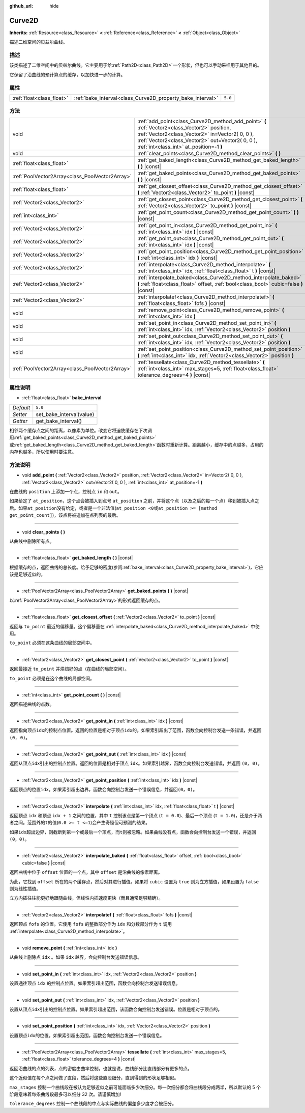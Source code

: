 :github_url: hide

.. Generated automatically by doc/tools/make_rst.py in GaaeExplorer's source tree.
.. DO NOT EDIT THIS FILE, but the Curve2D.xml source instead.
.. The source is found in doc/classes or modules/<name>/doc_classes.

.. _class_Curve2D:

Curve2D
=======

**Inherits:** :ref:`Resource<class_Resource>` **<** :ref:`Reference<class_Reference>` **<** :ref:`Object<class_Object>`

描述二维空间的贝兹尔曲线。

描述
----

该类描述了二维空间中的贝兹尔曲线。它主要用于给\ :ref:`Path2D<class_Path2D>`\ 一个形状，但也可以手动采样用于其他目的。

它保留了沿曲线的预计算点的缓存，以加快进一步的计算。

属性
----

+---------------------------+------------------------------------------------------------+---------+
| :ref:`float<class_float>` | :ref:`bake_interval<class_Curve2D_property_bake_interval>` | ``5.0`` |
+---------------------------+------------------------------------------------------------+---------+

方法
----

+-------------------------------------------------+------------------------------------------------------------------------------------------------------------------------------------------------------------------------------------------------------------------------------------------------+
| void                                            | :ref:`add_point<class_Curve2D_method_add_point>` **(** :ref:`Vector2<class_Vector2>` position, :ref:`Vector2<class_Vector2>` in=Vector2( 0, 0 ), :ref:`Vector2<class_Vector2>` out=Vector2( 0, 0 ), :ref:`int<class_int>` at_position=-1 **)** |
+-------------------------------------------------+------------------------------------------------------------------------------------------------------------------------------------------------------------------------------------------------------------------------------------------------+
| void                                            | :ref:`clear_points<class_Curve2D_method_clear_points>` **(** **)**                                                                                                                                                                             |
+-------------------------------------------------+------------------------------------------------------------------------------------------------------------------------------------------------------------------------------------------------------------------------------------------------+
| :ref:`float<class_float>`                       | :ref:`get_baked_length<class_Curve2D_method_get_baked_length>` **(** **)** |const|                                                                                                                                                             |
+-------------------------------------------------+------------------------------------------------------------------------------------------------------------------------------------------------------------------------------------------------------------------------------------------------+
| :ref:`PoolVector2Array<class_PoolVector2Array>` | :ref:`get_baked_points<class_Curve2D_method_get_baked_points>` **(** **)** |const|                                                                                                                                                             |
+-------------------------------------------------+------------------------------------------------------------------------------------------------------------------------------------------------------------------------------------------------------------------------------------------------+
| :ref:`float<class_float>`                       | :ref:`get_closest_offset<class_Curve2D_method_get_closest_offset>` **(** :ref:`Vector2<class_Vector2>` to_point **)** |const|                                                                                                                  |
+-------------------------------------------------+------------------------------------------------------------------------------------------------------------------------------------------------------------------------------------------------------------------------------------------------+
| :ref:`Vector2<class_Vector2>`                   | :ref:`get_closest_point<class_Curve2D_method_get_closest_point>` **(** :ref:`Vector2<class_Vector2>` to_point **)** |const|                                                                                                                    |
+-------------------------------------------------+------------------------------------------------------------------------------------------------------------------------------------------------------------------------------------------------------------------------------------------------+
| :ref:`int<class_int>`                           | :ref:`get_point_count<class_Curve2D_method_get_point_count>` **(** **)** |const|                                                                                                                                                               |
+-------------------------------------------------+------------------------------------------------------------------------------------------------------------------------------------------------------------------------------------------------------------------------------------------------+
| :ref:`Vector2<class_Vector2>`                   | :ref:`get_point_in<class_Curve2D_method_get_point_in>` **(** :ref:`int<class_int>` idx **)** |const|                                                                                                                                           |
+-------------------------------------------------+------------------------------------------------------------------------------------------------------------------------------------------------------------------------------------------------------------------------------------------------+
| :ref:`Vector2<class_Vector2>`                   | :ref:`get_point_out<class_Curve2D_method_get_point_out>` **(** :ref:`int<class_int>` idx **)** |const|                                                                                                                                         |
+-------------------------------------------------+------------------------------------------------------------------------------------------------------------------------------------------------------------------------------------------------------------------------------------------------+
| :ref:`Vector2<class_Vector2>`                   | :ref:`get_point_position<class_Curve2D_method_get_point_position>` **(** :ref:`int<class_int>` idx **)** |const|                                                                                                                               |
+-------------------------------------------------+------------------------------------------------------------------------------------------------------------------------------------------------------------------------------------------------------------------------------------------------+
| :ref:`Vector2<class_Vector2>`                   | :ref:`interpolate<class_Curve2D_method_interpolate>` **(** :ref:`int<class_int>` idx, :ref:`float<class_float>` t **)** |const|                                                                                                                |
+-------------------------------------------------+------------------------------------------------------------------------------------------------------------------------------------------------------------------------------------------------------------------------------------------------+
| :ref:`Vector2<class_Vector2>`                   | :ref:`interpolate_baked<class_Curve2D_method_interpolate_baked>` **(** :ref:`float<class_float>` offset, :ref:`bool<class_bool>` cubic=false **)** |const|                                                                                     |
+-------------------------------------------------+------------------------------------------------------------------------------------------------------------------------------------------------------------------------------------------------------------------------------------------------+
| :ref:`Vector2<class_Vector2>`                   | :ref:`interpolatef<class_Curve2D_method_interpolatef>` **(** :ref:`float<class_float>` fofs **)** |const|                                                                                                                                      |
+-------------------------------------------------+------------------------------------------------------------------------------------------------------------------------------------------------------------------------------------------------------------------------------------------------+
| void                                            | :ref:`remove_point<class_Curve2D_method_remove_point>` **(** :ref:`int<class_int>` idx **)**                                                                                                                                                   |
+-------------------------------------------------+------------------------------------------------------------------------------------------------------------------------------------------------------------------------------------------------------------------------------------------------+
| void                                            | :ref:`set_point_in<class_Curve2D_method_set_point_in>` **(** :ref:`int<class_int>` idx, :ref:`Vector2<class_Vector2>` position **)**                                                                                                           |
+-------------------------------------------------+------------------------------------------------------------------------------------------------------------------------------------------------------------------------------------------------------------------------------------------------+
| void                                            | :ref:`set_point_out<class_Curve2D_method_set_point_out>` **(** :ref:`int<class_int>` idx, :ref:`Vector2<class_Vector2>` position **)**                                                                                                         |
+-------------------------------------------------+------------------------------------------------------------------------------------------------------------------------------------------------------------------------------------------------------------------------------------------------+
| void                                            | :ref:`set_point_position<class_Curve2D_method_set_point_position>` **(** :ref:`int<class_int>` idx, :ref:`Vector2<class_Vector2>` position **)**                                                                                               |
+-------------------------------------------------+------------------------------------------------------------------------------------------------------------------------------------------------------------------------------------------------------------------------------------------------+
| :ref:`PoolVector2Array<class_PoolVector2Array>` | :ref:`tessellate<class_Curve2D_method_tessellate>` **(** :ref:`int<class_int>` max_stages=5, :ref:`float<class_float>` tolerance_degrees=4 **)** |const|                                                                                       |
+-------------------------------------------------+------------------------------------------------------------------------------------------------------------------------------------------------------------------------------------------------------------------------------------------------+

属性说明
--------

.. _class_Curve2D_property_bake_interval:

- :ref:`float<class_float>` **bake_interval**

+-----------+--------------------------+
| *Default* | ``5.0``                  |
+-----------+--------------------------+
| *Setter*  | set_bake_interval(value) |
+-----------+--------------------------+
| *Getter*  | get_bake_interval()      |
+-----------+--------------------------+

相邻两个缓存点之间的距离，以像素为单位。改变它将迫使缓存在下次调用\ :ref:`get_baked_points<class_Curve2D_method_get_baked_points>`\ 或\ :ref:`get_baked_length<class_Curve2D_method_get_baked_length>`\ 函数时重新计算。距离越小，缓存中的点越多，占用的内存也越多，所以使用时要注意。

方法说明
--------

.. _class_Curve2D_method_add_point:

- void **add_point** **(** :ref:`Vector2<class_Vector2>` position, :ref:`Vector2<class_Vector2>` in=Vector2( 0, 0 ), :ref:`Vector2<class_Vector2>` out=Vector2( 0, 0 ), :ref:`int<class_int>` at_position=-1 **)**

在曲线的 ``position`` 上添加一个点，控制点 ``in`` 和 ``out``\ 。

如果给定了 ``at_position``\ ，这个点会被插入到点号 ``at_position`` 之前，并将这个点（以及之后的每一个点）移到被插入点之后。如果\ ``at_position``\ 没有给定，或者是一个非法值(``at_position <0``\ 或\ ``at_position >= [method get_point_count]``)，该点将被追加在点列表的最后。

----

.. _class_Curve2D_method_clear_points:

- void **clear_points** **(** **)**

从曲线中删除所有点。

----

.. _class_Curve2D_method_get_baked_length:

- :ref:`float<class_float>` **get_baked_length** **(** **)** |const|

根据缓存的点，返回曲线的总长度。给予足够的密度(参阅\ :ref:`bake_interval<class_Curve2D_property_bake_interval>`)，它应该是足够近似的。

----

.. _class_Curve2D_method_get_baked_points:

- :ref:`PoolVector2Array<class_PoolVector2Array>` **get_baked_points** **(** **)** |const|

以\ :ref:`PoolVector2Array<class_PoolVector2Array>`\ 的形式返回缓存的点。

----

.. _class_Curve2D_method_get_closest_offset:

- :ref:`float<class_float>` **get_closest_offset** **(** :ref:`Vector2<class_Vector2>` to_point **)** |const|

返回与 ``to_point`` 最近的偏移量。这个偏移量在 :ref:`interpolate_baked<class_Curve2D_method_interpolate_baked>` 中使用。

\ ``to_point`` 必须在这条曲线的局部空间中。

----

.. _class_Curve2D_method_get_closest_point:

- :ref:`Vector2<class_Vector2>` **get_closest_point** **(** :ref:`Vector2<class_Vector2>` to_point **)** |const|

返回最接近 ``to_point`` 并烘焙好的点（在曲线的局部空间）。

\ ``to_point`` 必须是在这个曲线的局部空间。

----

.. _class_Curve2D_method_get_point_count:

- :ref:`int<class_int>` **get_point_count** **(** **)** |const|

返回描述曲线的点数。

----

.. _class_Curve2D_method_get_point_in:

- :ref:`Vector2<class_Vector2>` **get_point_in** **(** :ref:`int<class_int>` idx **)** |const|

返回指向顶点\ ``idx``\ 的控制点位置。返回的位置是相对于顶点\ ``idx``\ 的。如果索引超出了范围，函数会向控制台发送一条错误，并返回\ ``(0, 0)``\ 。

----

.. _class_Curve2D_method_get_point_out:

- :ref:`Vector2<class_Vector2>` **get_point_out** **(** :ref:`int<class_int>` idx **)** |const|

返回从顶点\ ``idx``\ 引出的控制点位置。返回的位置是相对于顶点 ``idx``\ 。如果索引越界，函数会向控制台发送错误，并返回 ``(0, 0)``\ 。

----

.. _class_Curve2D_method_get_point_position:

- :ref:`Vector2<class_Vector2>` **get_point_position** **(** :ref:`int<class_int>` idx **)** |const|

返回顶点的位置\ ``idx``\ 。如果索引超出边界，函数会向控制台发送一个错误信息，并返回\ ``(0，0)``\ 。

----

.. _class_Curve2D_method_interpolate:

- :ref:`Vector2<class_Vector2>` **interpolate** **(** :ref:`int<class_int>` idx, :ref:`float<class_float>` t **)** |const|

返回顶点 ``idx`` 和顶点 ``idx + 1`` 之间的位置，其中 ``t`` 控制该点是第一个顶点 (``t = 0.0``)、最后一个顶点 (``t = 1.0``)，还是介于两者之间。范围外的\ ``t``\ 的值(``0.0 >= t <=1``)会产生奇怪但可预测的结果。

如果\ ``idx``\ 超出边界，则截断到第一个或最后一个顶点，而\ ``t``\ 则被忽略。如果曲线没有点，函数会向控制台发送一个错误，并返回 ``(0，0)``\ 。

----

.. _class_Curve2D_method_interpolate_baked:

- :ref:`Vector2<class_Vector2>` **interpolate_baked** **(** :ref:`float<class_float>` offset, :ref:`bool<class_bool>` cubic=false **)** |const|

返回曲线中位于 ``offset`` 位置的一个点，其中 ``offset`` 是沿曲线的像素距离。

为此，它找到 ``offset`` 所在的两个缓存点，然后对其进行插值。如果将 ``cubic`` 设置为 ``true`` 则为立方插值，如果设置为 ``false`` 则为线性插值。

立方内插往往能更好地跟随曲线，但线性内插速度更快（而且通常足够精确）。

----

.. _class_Curve2D_method_interpolatef:

- :ref:`Vector2<class_Vector2>` **interpolatef** **(** :ref:`float<class_float>` fofs **)** |const|

返回顶点 ``fofs`` 的位置。它使用 ``fofs`` 的整数部分作为 ``idx`` 和分数部分作为 ``t`` 调用 :ref:`interpolate<class_Curve2D_method_interpolate>`\ 。

----

.. _class_Curve2D_method_remove_point:

- void **remove_point** **(** :ref:`int<class_int>` idx **)**

从曲线上删除点 ``idx`` 。如果 ``idx`` 越界，会向控制台发送错误信息。

----

.. _class_Curve2D_method_set_point_in:

- void **set_point_in** **(** :ref:`int<class_int>` idx, :ref:`Vector2<class_Vector2>` position **)**

设置通往顶点 ``idx`` 的控制点位置。如果索引超出范围，函数会向控制台发送错误信息。

----

.. _class_Curve2D_method_set_point_out:

- void **set_point_out** **(** :ref:`int<class_int>` idx, :ref:`Vector2<class_Vector2>` position **)**

设置从顶点\ ``idx``\ 引出的控制点位置。如果索引超出范围，该函数会向控制台发送错误。位置是相对于顶点的。

----

.. _class_Curve2D_method_set_point_position:

- void **set_point_position** **(** :ref:`int<class_int>` idx, :ref:`Vector2<class_Vector2>` position **)**

设置顶点\ ``idx``\ 的位置。如果索引超出范围，函数会向控制台发送一个错误信息。

----

.. _class_Curve2D_method_tessellate:

- :ref:`PoolVector2Array<class_PoolVector2Array>` **tessellate** **(** :ref:`int<class_int>` max_stages=5, :ref:`float<class_float>` tolerance_degrees=4 **)** |const|

返回沿曲线的点的列表，点的密度由曲率控制。也就是说，曲线部分比直线部分有更多的点。

这个近似值在每个点之间做了直段，然后将这些直段细分，直到得到的形状足够相似。

\ ``max_stages`` 控制一个曲线段在被认为足够近似之前可能面临多少次细分。每一次细分都会将曲线段分成两半，所以默认的 5 个阶段意味着每条曲线段最多可以细分 32 次。请谨慎增加!

\ ``tolerance_degrees`` 控制一个曲线段的中点与实际曲线的偏差多少度才会被细分。

.. |virtual| replace:: :abbr:`virtual (This method should typically be overridden by the user to have any effect.)`
.. |const| replace:: :abbr:`const (This method has no side effects. It doesn't modify any of the instance's member variables.)`
.. |vararg| replace:: :abbr:`vararg (This method accepts any number of arguments after the ones described here.)`
